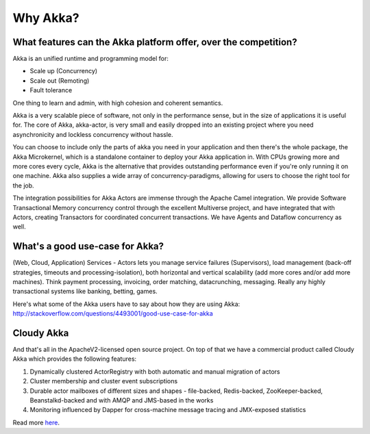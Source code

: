 Why Akka?
=========

What features can the Akka platform offer, over the competition?
----------------------------------------------------------------

Akka is an unified runtime and programming model for:

- Scale up (Concurrency)
- Scale out (Remoting)
- Fault tolerance

One thing to learn and admin, with high cohesion and coherent semantics.

Akka is a very scalable piece of software, not only in the performance sense,
but in the size of applications it is useful for. The core of Akka, akka-actor,
is very small and easily dropped into an existing project where you need
asynchronicity and lockless concurrency without hassle.

You can choose to include only the parts of akka you need in your application
and then there's the whole package, the Akka Microkernel, which is a standalone
container to deploy your Akka application in. With CPUs growing more and more
cores every cycle, Akka is the alternative that provides outstanding performance
even if you're only running it on one machine. Akka also supplies a wide array
of concurrency-paradigms, allowing for users to choose the right tool for the
job.

The integration possibilities for Akka Actors are immense through the Apache
Camel integration. We provide Software Transactional Memory concurrency control
through the excellent Multiverse project, and have integrated that with Actors,
creating Transactors for coordinated concurrent transactions. We have Agents and
Dataflow concurrency as well.


What's a good use-case for Akka?
--------------------------------

(Web, Cloud, Application) Services - Actors lets you manage service failures
(Supervisors), load management (back-off strategies, timeouts and
processing-isolation), both horizontal and vertical scalability (add more cores
and/or add more machines). Think payment processing, invoicing, order matching,
datacrunching, messaging. Really any highly transactional systems like banking,
betting, games.

Here's what some of the Akka users have to say about how they are using Akka:
http://stackoverflow.com/questions/4493001/good-use-case-for-akka


Cloudy Akka
-----------

And that's all in the ApacheV2-licensed open source project. On top of that we
have a commercial product called Cloudy Akka which provides the following
features:

#. Dynamically clustered ActorRegistry with both automatic and manual migration
   of actors

#. Cluster membership and cluster event subscriptions

#. Durable actor mailboxes of different sizes and shapes - file-backed,
   Redis-backed, ZooKeeper-backed, Beanstalkd-backed and with AMQP and JMS-based
   in the works

#. Monitoring influenced by Dapper for cross-machine message tracing and
   JMX-exposed statistics

Read more `here <http://scalablesolutions.se/products.html>`_.
